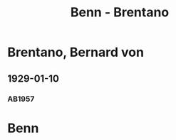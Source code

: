 #+STARTUP: content
#+STARTUP: showall
 #+STARTUP: showeverything
#+TITLE: Benn - Brentano

* Brentano, Bernard von
:PROPERTIES:
:EMPF:     1
:FROM: Benn
:TO: Brentano, Bernard von
:GEB: 1901
:TOD: 1964
:END:
** 1929-01-10
   :PROPERTIES:
   :CUSTOM_ID: bren1929-01-10
   :END:      
*** AB1957
:PROPERTIES:
:S: 28-29
:S_KOM: 344
:END:
* Benn
:PROPERTIES:
:FROM: Brentano, Bernard von
:TO: Benn
:END:
